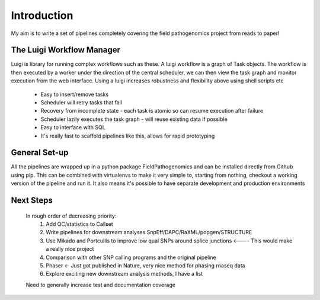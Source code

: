 Introduction
============

My aim is to write a set of pipelines completely covering the field pathogenomics project from reads to paper!


The Luigi Workflow Manager
**************************

Luigi is library for running complex workflows such as these. 
A luigi workflow is a graph of Task objects. The workflow is then executed by a worker under the direction of the central scheduler, we can then view the task graph and monitor execution from the web interface.
Using a luigi increases robustness and flexibility above using shell scripts etc

    * Easy to insert/remove tasks
    * Scheduler will retry tasks that fail
    * Recovery from incomplete state - each task is atomic so can resume execution after failure
    * Scheduler lazily executes the task graph - will reuse existing data if possible 
    * Easy to interface with SQL
    * It's really fast to scaffold pipelines like this, allows for rapid prototyping
    
General Set-up
*******************

All the pipelines are wrapped up in a python package FieldPathogenomics and can be installed directly from Github using pip. 
This can be combined with virtualenvs to make it very simple to, starting from nothing, checkout a working version of the pipeline and run it. 
It also means it's possible to have separate development and production environments


Next Steps
***********

    In rough order of decreasing priority:
        1. Add QC/statistics to Callset
        2. Write pipelines for downstream analyses SnpEff/DAPC/RaXML/popgen/STRUCTURE
        3. Use Mikado and Portcullis to improve low qual SNPs around splice junctions <---- This would make a really nice project
        4. Comparison with other SNP calling programs and the original pipeline
        5. Phaser <- Just got published in Nature, very nice method for phasing rnaseq data
        6. Explore exciting new downstream analysis methods, I have a list
        
    Need to generally increase test and documentation coverage